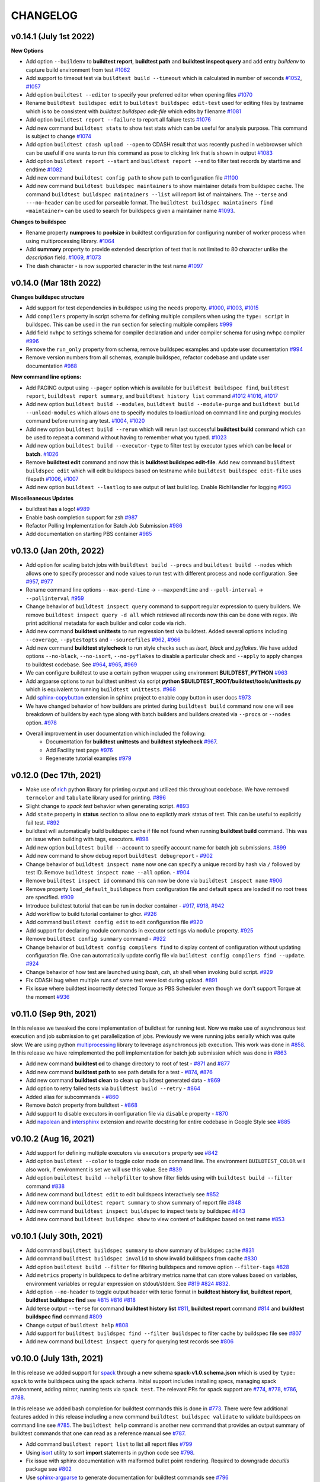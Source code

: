 CHANGELOG
=========

v0.14.1 (July 1st 2022)
-------------------------

**New Options**

- Add option ``--buildenv`` to **buildtest report**, **buildtest path** and **buildtest inspect query** and add entry `buildenv` to capture build environment from test `#1062 <https://github.com/buildtesters/buildtest/pull/1062>`_
- Add support to timeout test via ``buildtest build --timeout`` which is calculated in number of seconds `#1052 <https://github.com/buildtesters/buildtest/pull/1052>`_, `#1057 <https://github.com/buildtesters/buildtest/pull/1057>`_
- Add option ``buildtest --editor`` to specify your preferred editor when opening files `#1070 <https://github.com/buildtesters/buildtest/pull/1070>`_
- Rename ``buildtest buildspec edit`` to ``buildtest buildspec edit-test`` used for editing files by testname which is to be consistent with `buildtest buildspec edit-file` which edits by filename `#1081 <https://github.com/buildtesters/buildtest/pull/1081>`_
- Add option ``buildtest report --failure`` to report all failure tests `#1076 <https://github.com/buildtesters/buildtest/pull/1076>`_
- Add new command ``buildtest stats`` to show test stats which can be useful for analysis purpose. This command is subject to change  `#1074 <https://github.com/buildtesters/buildtest/pull/1074>`_
- Add option ``buildtest cdash upload --open`` to CDASH result that was recently pushed in webbrowser which can be useful if one wants to run this command as pose to clicking link that is shown in output `#1083 <https://github.com/buildtesters/buildtest/pull/1083>`_
- Add option ``buildtest report --start`` and ``buildtest report --end`` to filter test records by starttime and endtime `#1082 <https://github.com/buildtesters/buildtest/pull/1082>`_
- Add new command ``buildtest config path`` to show path to configuration file `#1100 <https://github.com/buildtesters/buildtest/pull/1100>`_
- Add new command ``buildtest buildspec maintainers`` to show maintainer details from buildspec cache. The command ``buildtest buildspec maintainers --list`` will report list of maintainers. The ``--terse`` and ``---no-header`` can be used for parseable format.
  The ``buildtest buildspec maintainers find <maintainer>`` can be used to search for buildspecs given a maintainer name  `#1093 <https://github.com/buildtesters/buildtest/pull/1093>`_.

**Changes to buildspec**

- Rename property **numprocs** to **poolsize** in buildtest configuration for configuring number of worker process when using multiprocessing library. `#1064 <https://github.com/buildtesters/buildtest/pull/1064>`_
- Add **summary** property to provide extended description of test that is not limited to 80 character unlike the `description` field. `#1069 <https://github.com/buildtesters/buildtest/pull/1069>`_,  `#1073 <https://github.com/buildtesters/buildtest/pull/1073>`_
- The dash character `-` is now supported character in the test name `#1097 <https://github.com/buildtesters/buildtest/pull/1097>`_
v0.14.0 (Mar 18th 2022)
-----------------------

**Changes buildspec structure**

- Add support for test dependencies in buildspec using the ``needs`` property. `#1000 <https://github.com/buildtesters/buildtest/pull/1000>`_, `#1003 <https://github.com/buildtesters/buildtest/pull/1003>`_, `#1015 <https://github.com/buildtesters/buildtest/pull/1015>`_
- Add ``compilers`` property in script schema for defining multiple compilers when using the ``type: script`` in buildspec. This can be used in the ``run`` section for selecting multiple compilers `#999 <https://github.com/buildtesters/buildtest/pull/999>`_
- Add field ``nvhpc`` to settings schema for compiler declaration and under compiler schema for using nvhpc compiler `#996 <https://github.com/buildtesters/buildtest/pull/996>`_
- Remove the ``run_only`` property from schema, remove buildspec examples and update user documentation `#994 <https://github.com/buildtesters/buildtest/pull/994>`_
- Remove version numbers from all schemas, example buildspec, refactor codebase and update user documentation `#988 <https://github.com/buildtesters/buildtest/pull/988>`_

**New command line options:**

- Add PAGING output using ``--pager`` option which is available for ``buildtest buildspec find``, ``buildtest report``, ``buildtest report summary``, and ``buildtest history list`` command `#1012 <https://github.com/buildtesters/buildtest/pull/1012>`_ `#1016 <https://github.com/buildtesters/buildtest/pull/1016>`_, `#1017 <https://github.com/buildtesters/buildtest/pull/1017>`_
- Add new option ``buildtest build --modules``, ``buildtest build --module-purge`` and ``buildtest build --unload-modules`` which allows one to specify modules to load/unload on command line and purging modules command before running any test. `#1004 <https://github.com/buildtesters/buildtest/pull/1004>`_, `#1020 <https://github.com/buildtesters/buildtest/pull/1020>`_
- Add new option ``buildtest build --rerun`` which will rerun last successful **buildtest build** command which can be used to repeat a command without having to remember what you typed. `#1023 <https://github.com/buildtesters/buildtest/pull/1023>`_
- Add new option ``buildtest build --executor-type`` to filter test by executor types which can be **local** or **batch**. `#1026 <https://github.com/buildtesters/buildtest/pull/1026>`_
- Remove **buildtest edit** command and now this is **buildtest buildspec edit-file**. Add new command ``buildtest buildspec edit`` which will edit buildspecs based on testname while ``buildtest buildspec edit-file`` uses filepath `#1006 <https://github.com/buildtesters/buildtest/pull/1006>`_, `#1007 <https://github.com/buildtesters/buildtest/pull/1007>`_
- Add new option ``buildtest --lastlog`` to see output of last build log. Enable RichHandler for logging `#993 <https://github.com/buildtesters/buildtest/pull/993>`_

**Miscelleaneous Updates**

- buildtest has a logo! `#989 <https://github.com/buildtesters/buildtest/pull/989>`_
- Enable bash completion support for zsh `#987 <https://github.com/buildtesters/buildtest/pull/987/>`_
- Refactor Polling Implementation for Batch Job Submission `#986 <https://github.com/buildtesters/buildtest/pull/986/>`_
- Add documentation on starting PBS container `#985 <https://github.com/buildtesters/buildtest/pull/985/>`_

v0.13.0 (Jan 20th, 2022)
-------------------------

- Add option for scaling batch jobs with ``buildtest build --procs`` and ``buildtest build --nodes`` which allows one to specify processor and node values to run test with different process and node configuration. See `#957 <https://github.com/buildtesters/buildtest/pull/957>`_, `#977 <https://github.com/buildtesters/buildtest/pull/977>`_
- Rename command line options ``--max-pend-time`` -> ``--maxpendtime`` and ``--poll-interval`` -> ``--pollinterval`` `#959 <https://github.com/buildtesters/buildtest/pull/959>`_
- Change behavior of ``buildtest inspect query`` command to support regular expression to query builders. We remove ``buildtest inspect query -d all`` which retrieved all records now this can be done with regex. We print additional metadata for each builder and color code via rich.
- Add new command **buildtest unittests** to run regression test via buildtest. Added several options including ``--coverage``, ``--pytestopts`` and ``--sourcefiles``  `#962 <https://github.com/buildtesters/buildtest/pull/962>`_, `#966 <https://github.com/buildtesters/buildtest/pull/966>`_
- Add new command **buildtest stylecheck** to run style checks such as *isort*, *black* and *pyflakes*. We have added options ``--no-black``, ``--no-isort``, ``--no-pyflakes`` to disable a particular check and ``--apply`` to apply changes to buildtest codebase. See `#964 <https://github.com/buildtesters/buildtest/pull/964>`_, `#965 <https://github.com/buildtesters/buildtest/pull/965>`_, `#969 <https://github.com/buildtesters/buildtest/pull/969>`_
- We can configure buildtest to use a certain python wrapper using environment **BUILDTEST_PYTHON** `#963 <https://github.com/buildtesters/buildtest/pull/963>`_
- Add argparse options to run buildtest unittest via script **python $BUILDTEST_ROOT/buildtest/tools/unittests.py** which is equivalent to running ``buildtest unittests``. `#968 <https://github.com/buildtesters/buildtest/pull/968>`_
- Add `sphinx-copybutton <https://sphinx-copybutton.readthedocs.io/en/latest/>`_ extension in sphinx project to enable copy button in user docs `#973 <https://github.com/buildtesters/buildtest/pull/973>`_
- We have changed behavior of how builders are printed during ``buildtest build`` command now one will see breakdown of builders by each type along with batch builders and builders created via ``--procs`` or ``--nodes`` option. `#978 <https://github.com/buildtesters/buildtest/pull/978>`_
- Overall improvement in user documentation which included the following:
    - Documentation for  **buildtest unittests** and **buildtest stylecheck** `#967 <https://github.com/buildtesters/buildtest/pull/967>`_.
    - Add Facility test page `#976 <https://github.com/buildtesters/buildtest/pull/976>`_
    - Regenerate tutorial examples `#979 <https://github.com/buildtesters/buildtest/pull/979>`_

v0.12.0 (Dec 17th, 2021)
-------------------------

- Make use of `rich <https://rich.readthedocs.io/en/stable/index.html>`_ python library for printing output and utilized this throughout codebase. We have removed ``termcolor`` and ``tabulate`` library used for printing. `#896 <https://github.com/buildtesters/buildtest/pull/896>`_
- Slight change to `spack test` behavior when generating script. `#893 <https://github.com/buildtesters/buildtest/pull/893>`_
- Add ``state`` property in **status** section to allow one to explictly mark status of test. This can be useful to explicitly fail test. `#892 <https://github.com/buildtesters/buildtest/pull/892>`_
- buildtest will automatically build buildspec cache if file not found when running **buildtest build** command. This was an issue when building with tags, executors. `#898 <https://github.com/buildtesters/buildtest/pull/898>`_
- Add new option ``buildtest build --account`` to specify account name for batch job submissions. `#899 <https://github.com/buildtesters/buildtest/pull/899>`_
- Add new command to show debug report ``buildtest debugreport`` - `#902 <https://github.com/buildtesters/buildtest/pull/902>`_
- Change behavior of ``buildtest inspect name`` now one can specify a unique record by hash via ``/`` followed by test ID. Remove ``buildtest inspect name --all`` option. - `#904 <https://github.com/buildtesters/buildtest/pull/904>`_
- Remove ``buildtest inspect id`` command this can now be done via ``buildtest inspect name`` `#906 <https://github.com/buildtesters/buildtest/pull/906>`_
- Remove property ``load_default_buildspecs`` from configuration file and default specs are loaded if no root trees are specified. `#909 <https://github.com/buildtesters/buildtest/pull/909>`_
- Introduce buildtest tutorial that can be run in docker container - `#917 <https://github.com/buildtesters/buildtest/pull/917>`_, `#918  <https://github.com/buildtesters/buildtest/pull/918>`_, `#942 <https://github.com/buildtesters/buildtest/pull/942/>`_
- Add workflow to build tutorial container to ghcr. `#926 <https://github.com/buildtesters/buildtest/pull/926>`_ 
- Add command ``buildtest config edit`` to edit configuration file `#920 <https://github.com/buildtesters/buildtest/pull/920>`_
- Add support for declaring module commands in executor settings via ``module`` property.  `#925 <https://github.com/buildtesters/buildtest/pull/925>`_
- Remove ``buildtest config summary`` command - `#922 <https://github.com/buildtesters/buildtest/pull/922>`_
- Change behavior of ``buildtest config compilers find`` to display content of configuration without updating configuration file. One can automatically update config file via ``buildtest config compilers find --update``. `#924 <https://github.com/buildtesters/buildtest/pull/924>`_
- Change behavior of how test are launched using `bash`, `csh`, `sh` shell when invoking build script. `#929 <https://github.com/buildtesters/buildtest/pull/929/>`_
- Fix CDASH bug when multiple runs of same test were lost during upload. `#891 <https://github.com/buildtesters/buildtest/pull/891>`_
- Fix issue where buildtest incorrectly detected Torque as PBS Scheduler even though we don't support Torque at the moment `#936 <https://github.com/buildtesters/buildtest/pull/936>`_

v0.11.0 (Sep 9th, 2021)
-------------------------

In this release we tweaked the core implementation of buildtest for running test. Now we make use of asynchronous test execution and
job submission to get parallelization of jobs. Previously we were running jobs serially which was quite slow. We are using
python `multiprocessing <https://docs.python.org/3/library/multiprocessing.html>`_ library to leverage asynchronous job execution. This work
was done in `#858 <https://github.com/buildtesters/buildtest/pull/858/>`_. In this release we have reimplemented the poll implementation for
batch job submission which was done in `#863 <https://github.com/buildtesters/buildtest/pull/863/>`_

- Add new command **buildtest cd** to change directory to root of test - `#871 <https://github.com/buildtesters/buildtest/pull/871/>`_ and `#877 <https://github.com/buildtesters/buildtest/pull/877/>`_
- Add new command **buildtest path** to see path details for a test - `#874 <https://github.com/buildtesters/buildtest/pull/874/>`_, `#876 <https://github.com/buildtesters/buildtest/pull/876/>`_
- Add new command **buildtest clean** to clean up buildtest generated data - `#869 <https://github.com/buildtesters/buildtest/pull/869/>`_
- Add option to retry failed tests via ``buildtest build --retry`` - `#864 <https://github.com/buildtesters/buildtest/pull/864/>`_
- Added alias for subcommands - `#860 <https://github.com/buildtesters/buildtest/pull/860/>`_
- Remove `batch` property from buildtest - `#868 <https://github.com/buildtesters/buildtest/pull/868/>`_
- Add support to disable executors in configuration file via ``disable`` property -  `#870 <https://github.com/buildtesters/buildtest/pull/870/>`_
- Add `napolean <https://www.sphinx-doc.org/en/master/usage/extensions/napoleon.html>`_ and `intersphinx <https://www.sphinx-doc.org/en/master/usage/extensions/intersphinx.html>`_ extension and rewrite docstring for entire codebase in Google Style see `#885 <https://github.com/buildtesters/buildtest/pull/885>`_

v0.10.2 (Aug 16, 2021)
----------------------

- Add support for defining multiple executors via ``executors`` property see `#842 <https://github.com/buildtesters/buildtest/pull/842>`_
- Add option ``buildtest --color`` to toggle color mode on command line. The environment ``BUILDTEST_COLOR`` will also work, if environment is set we will use this value. See `#839 <https://github.com/buildtesters/buildtest/pull/839>`_
- Add option ``buildtest build --helpfilter``  to show filter fields using with ``buildtest build --filter`` command  `#838 <https://github.com/buildtesters/buildtest/pull/838>`_
- Add new command ``buildtest edit`` to edit buildspecs interactively see `#852 <https://github.com/buildtesters/buildtest/pull/852>`_
- Add new command ``buildtest report summary`` to show summary of report file `#848 <https://github.com/buildtesters/buildtest/pull/848>`_
- Add new command ``buildtest inspect buildspec`` to inspect tests by buildspec `#843 <https://github.com/buildtesters/buildtest/pull/843>`_
- Add new command ``buildtest buildspec show`` to view content of buildspec based on test name `#853 <https://github.com/buildtesters/buildtest/pull/853>`_

v0.10.1 (July 30th, 2021)
---------------------------

- Add command ``buildtest buildspec summary`` to show summary of buildspec cache `#831 <https://github.com/buildtesters/buildtest/pull/831>`_
- Add command ``buildtest buildspec invalid`` to show invalid buildspecs from cache `#830 <https://github.com/buildtesters/buildtest/pull/830>`_
- Add option ``buildtest build --filter`` for filtering buildspecs and remove option ``--filter-tags`` `#828 <https://github.com/buildtesters/buildtest/pull/828>`_
- Add ``metrics`` property in buildspecs to define arbitrary metrics name that can store values based on variables, environment variables or regular expression on stdout/stderr. See `#819 <https://github.com/buildtesters/buildtest/pull/819>`_ `#824 <https://github.com/buildtesters/buildtest/pull/824>`_ `#832 <https://github.com/buildtesters/buildtest/pull/832>`_.
- Add option ``--no-header`` to toggle output header with terse format in **buildtest history list**, **buildtest report**, **buildtest buildspec find** see `#815 <https://github.com/buildtesters/buildtest/pull/815/>`_ `#816 <https://github.com/buildtesters/buildtest/pull/816>`_ `#818 <https://github.com/buildtesters/buildtest/pull/818>`_
- Add terse output ``--terse`` for command **buildtest history list** `#811 <https://github.com/buildtesters/buildtest/pull/811>`_, **buildtest report** command `#814 <https://github.com/buildtesters/buildtest/pull/814>`_ and **buildtest buildspec find** command `#809 <https://github.com/buildtesters/buildtest/pull/809/>`_
- Change output of ``buildtest help`` `#808 <https://github.com/buildtesters/buildtest/pull/808>`_
- Add support for ``buildtest buildspec find --filter buildspec`` to filter cache by buildspec file see `#807 <https://github.com/buildtesters/buildtest/pull/807>`_
- Add new command ``buildtest inspect query`` for querying test records see `#806 <https://github.com/buildtesters/buildtest/pull/806>`_

v0.10.0 (July 13th, 2021)
--------------------------

In this release we added support for `spack <https://spack.readthedocs.io/>`_ through a new schema **spack-v1.0.schema.json** which is used by ``type: spack`` to
write buildspecs using the spack schema. Initial support includes installing specs, managing spack environment, adding mirror, running tests via ``spack test``.
The relevant PRs for spack support are `#774 <https://github.com/buildtesters/buildtest/pull/774>`_, `#778 <https://github.com/buildtesters/buildtest/pull/778>`_,
`#786 <https://github.com/buildtesters/buildtest/pull/786>`_, `#788 <https://github.com/buildtesters/buildtest/pull/788>`_.

In this release we added bash completion for buildtest commands this is done in `#773 <https://github.com/buildtesters/buildtest/pull/773>`_. There were few additional
features added in this release including a new command ``buildtest buildspec validate`` to validate buildspecs on command line see `#785 <https://github.com/buildtesters/buildtest/pull/785>`_.
The ``buildtest help`` command is another new command that provides an output summary of buildtest commands that one can read as a reference manual see `#787 <https://github.com/buildtesters/buildtest/pull/787>`_.

- Add command ``buildtest report list`` to list all report files `#799 <https://github.com/buildtesters/buildtest/pull/799>`_
- Using `isort <https://pycqa.github.io/isort>`_ utility to sort **import** statements in python code see `#798 <https://github.com/buildtesters/buildtest/pull/798>`_.
- Fix issue with sphinx documentation with malformed bullet point rendering. Required to downgrade `docutils` package see `#802 <https://github.com/buildtesters/buildtest/pull/802>`_
- Use `sphinx-argparse <https://sphinx-argparse.readthedocs.io/en/stable/>`_ to generate documentation for buildtest commands see `#796 <https://github.com/buildtesters/buildtest/pull/796>`_
- Rename global option ``--config-file`` to ``--config`` for specifying alternate configuration file see `#791 <https://github.com/buildtesters/buildtest/pull/791>`_
- Rename long option ``--report_file`` to ``--report`` across all subcommands to be consistent. This option is used for specifying alternate report file `#775 <https://github.com/buildtesters/buildtest/pull/775>`_

v0.9.6 (June 11th, 2021)
-------------------------

- Add command ``buildtest history`` to keep track of builds with command names ``buildtest history list`` and ``buildtest history query <id>`` to retrieve specific builds. buildtest will keep track of every ``buildtest build`` command for retrieval. See `767 <https://github.com/buildtesters/buildtest/pull/767>`_
- Change behavior of how test are generated by introducing a build script that ends in `_build.sh` script which is used for running the script. In `#751 <https://github.com/buildtesters/buildtest/pull/751>`_ we
  are able to properly handle returncode of generated script. We updated the buildtest installation by installing dependencies in **$BUILDTEST_ROOT/.packages** using ``pip install --target`` which addressed issue
  in buildtest installation if user was to install outside of virtual environment.
- Add option ``--keep-stage-dir`` in ``buildtest build`` for preserving stage directory. With this change, buildtest will remove **stage** directory by default unless this option is specified. See `#758 <https://github.com/buildtesters/buildtest/pull/758>`_
- Reimplement Slurm, LSF, Cobalt and PBS executor implementation by adding a python class to represent a SlurmJob, LSFJob, CobaltJob, PBSJob. See `#750 <https://github.com/buildtesters/buildtest/pull/750>`_
- Add global option ``buildtest -c <config>`` for specifying alternate configuration file. See `#738 <https://github.com/buildtesters/buildtest/pull/738/>`_
- Add option ``--poll-interval`` in ``buildtest build`` command for overriding poll interval for batch job submission. See `#745 <https://github.com/buildtesters/buildtest/pull/745>`_
- Add option ``--max-pend-time`` in ``buildtest build`` for overriding configuration ``max_pend_time``. See `#741 <https://github.com/buildtesters/buildtest/pull/741>`_
- Add ``runtime`` property in the **status** section for marking test state based on runtime of code. See `#736 <https://github.com/buildtesters/buildtest/pull/736>`_
- Add support for buildtest cdash integration for uploading test results using `buildtest cdash` command. The `buildtest cdash upload` command
  can be used to upload test results to CDASH server. See `#721 <https://github.com/buildtesters/buildtest/pull/721>`_, `#733 <https://github.com/buildtesters/buildtest/pull/733>`_,  `#734 <https://github.com/buildtesters/buildtest/pull/734>`_
- Change behavior of buildtest to write files to **$HOME/.buildtest** instead of **$BUILDTEST_ROOT**. See `#719 <https://github.com/buildtesters/buildtest/pull/719>`_.
- Add command ``buildtest report clear`` to clear report file. In addition we add option to specify report file on command line. This can be specified using
  ``buildtest report --report_file``, ``buildtest build --report_file``, and ``buildtest inspect --report_file`` see `#727 <https://github.com/buildtesters/buildtest/pull/727>`_, `#730 <https://github.com/buildtesters/buildtest/pull/730>`_.
- Change behavior of ``buildtest config executors`` to print a list of executors, previously it was showing content of YAML. Now we have option ``buildtest config executors --yaml`` for YAML format.


v0.9.5 (Mar 31, 2021)
----------------------

This release added support for `PBS Scheduler <https://www.openpbs.org/>`_ see `#691 <https://github.com/buildtesters/buildtest/pull/691>`_ and `#693 <https://github.com/buildtesters/buildtest/pull/693>`_
We changed the **starttime** and **endtime** format for batch job submission when reported to ``report.json`` see `#700 <https://github.com/buildtesters/buildtest/pull/700>`_. We added color output
for buildtest commands using `termcolor <https://pypi.org/project/termcolor/>`_ library. We can disable color using **BUILDTEST_COLOR** environment variable. See `#703 <https://github.com/buildtesters/buildtest/pull/703>`_. We
re-implemented command `buildtest inspect` command by introducing commands ``buildtest inspect name``, ``buildtest inspect list``, ``buildtest inspect id`` see `#704 <https://github.com/buildtesters/buildtest/pull/704>`_.

- Add wrapper script to run regression test via ``sh $BUILDTEST_ROOT/scripts/regtest.py``. This script is wrapper to `pytest` and `coverage`. See `#710 <https://github.com/buildtesters/buildtest/pull/710>`_.
- Add `description` field for system description in configuration file `#694 <https://github.com/buildtesters/buildtest/pull/694>`_
- Add command `buildtest config system` see `#697 <https://github.com/buildtesters/buildtest/pull/697>`_
- Increase test coverage and add few more facility tests for Cori and Ascent see `#712 <https://github.com/buildtesters/buildtest/pull/712>`_
- The `buildtest config compilers` implements the ``--list`` option  which is removed see `#708 <https://github.com/buildtesters/buildtest/pull/708>`_
- Add **upcxx** compiler support in compiler schema and settings schema see `#709 <https://github.com/buildtesters/buildtest/pull/709>`_


v0.9.4 (Mar 14, 2021)
---------------------

The major change in this version is configuration template for buildtest is organized into system groups by top-level key `system`. This allows facility
to deploy a single configuration used for multiple HPC clusters. See `#668 <https://github.com/buildtesters/buildtest/pull/668>`_ for more details. We provide a ``generic`` system name that can be used to run buildtest. We reorganized the `getting started <https://buildtest.readthedocs.io/en/devel/getting_started.html>`_ page into sub-pages so it's easier to navigate to each section, for more details see `#659 <https://github.com/buildtesters/buildtest/pull/659>`_. The executors are referenced in ``<system>.<executor-type>.<executor-name>``. Previously we would reference executor like ``local.bash`` now it would be referenced as ``generic.local.bash`` which is a local executor of name **bash** tied to system name **generic**. buildtest will detect the system based on ``hostnames`` field which is a list of regular expression to search where buildtest can run. If no system is found it will raise an error. 

- Add option to override configuration file via ``buildtest build -c`` see `#684 <https://github.com/buildtesters/buildtest/pull/684>`_
- Changed the output of how jobs are printed during poll stage by showing a table of jobIDs see `#664 <https://github.com/buildtesters/buildtest/pull/664>`_
- Add regression test for Ascent system at OLCF for LSF `#663 <https://github.com/buildtesters/buildtest/pull/663>`_
- Replace black workflow to use the registered black action `psf/black@stable` see `#662 <https://github.com/buildtesters/buildtest/pull/662>`_
- We removed documentation and scripting with buildtest and CI checks see `#674 <https://github.com/buildtesters/buildtest/pull/674>`_
- Update diagram for buildspec structure and parser stage because we changed the executor name format `#678 <https://github.com/buildtesters/buildtest/pull/678>`_
- Add JLSE gitlab CI file that can be found at `.gitlab/jlse.yml <https://github.com/buildtesters/buildtest/blob/devel/.gitlab/jlse.yml>`_ which runs tests buildtest regression test at https://gitlab.jlse.anl.gov
- The `configuring buildtest <https://buildtest.readthedocs.io/en/devel/configuring_buildtest.html>`_ page was redesigned into sub-pages and new configuration format was documented. For more details see commit `cdd56db4c15dc68031e8162cdd1b34cfafe2e5d3 <https://github.com/buildtesters/buildtest/commit/cdd56db4c15dc68031e8162cdd1b34cfafe2e5d3>`_ 


v0.9.3 (Feb 22, 2021)
----------------------

In this version we updated the copyright details to include UC - LBNL see `COPYRIGHT <https://github.com/buildtesters/buildtest/blob/devel/COPYRIGHT>`_  and 
`LICENSE <https://github.com/buildtesters/buildtest/blob/devel/LICENSE>`_. We added `dependabot <https://dependabot.com/>`_ for tracking out-of-date dependencies for github action and python dependencies. In addition, we made minor tweaks to ``buildtest buildspec find`` command in its output. We added regression test pipeline for OLCF - Ascent system and moved gitlab pipelines in top-level folder `.gitlab <https://github.com/buildtesters/buildtest/tree/devel/.gitlab>`_.


- Add command ``buildtest config executors`` to view executors - `#648 <https://github.com/buildtesters/buildtest/pull/648>`_
- Add ``--oldest`` and ``--latest`` option in **buildtest report** command for retrieving oldest and latest record see `#634 <https://github.com/buildtesters/buildtest/pull/634>`_
- Remove ``--validate`` option from ``buildtest schema`` for validating JSON schema, this option mimics the regression test. See commit `5825637 <https://github.com/buildtesters/buildtest/commit/5825637cd7ff59b1db3eb5929f4a38e6824f24bf>`_
- Change Copyright and License to include UC - LBNL - `#611 <https://github.com/buildtesters/buildtest/pull/611>`_
- Add dependabot for github actions and pypi packages - `#615 <https://github.com/buildtesters/buildtest/pull/615>`_
- Add gitlab CI file for running regression test on OLCF `#603 <https://github.com/buildtesters/buildtest/pull/603>`_
- Now when you install buildtest via ``setup.[sh|csh]``, we set **BUILDTEST_ROOT** variable so user can navigate to root of buildtest. We fixed how to detect root of buildtest on Linux and Mac system see `#646 <https://github.com/buildtesters/buildtest/pull/646>`_. We also add `installation workflow <https://github.com/buildtesters/buildtest/pull/604>`_ to test buildtest on different platform and python distro.
- Add option to query buildspecs by maintainers and breakdown by buildspecs using ``--maintainers`` and ``--maintainers-by-buildspecs`` see `#599 <https://github.com/buildtesters/buildtest/pull/599>`_
- Add option to filter tests by tags using ``buildtest build --filter-tags``, the behavior of ``buildtest build --tags`` is used to for discovery of buildspecs `#587 <https://github.com/buildtesters/buildtest/pull/587>`_
- Add singularity tests see `#645 <https://github.com/buildtesters/buildtest/pull/645>`_


v0.9.2 (Jan 12th, 2021)
-----------------------

In this version, we added significant changes to ``compiler-v1.0-schema.json`` to support compiler test. This includes
ability for building a single test across multiple compiler instance and across compiler groups (gcc, intel, cray, etc...) User
can search compilers via regular expression when building test, and specify setting common to compiler group or shared across all 
compilers. In addition, one can override properties at the compiler level. 

This version introduced significant refactor in codebase responsible for building, running and buildspec operation. We introduce
classes when appropriate. We added a Gitlab `CI job <https://github.com/buildtesters/buildtest/blob/devel/.gitlab-ci.yml>`_ at Cori 
to run regression test and report coverage report to codecov. This pipeline is run manually and  functionality will change until 
we have stable environment for running PR pipelines.

We changed the behavior of ``buildtest build --tags`` previously it was used for discovering buildspecs
and filtering test, now it only discovers test. A new option was added ``--filter-tags`` which
is used for filtering tests by tagname. Previously if one used ``--tags`` with ``--buildspec`` or
``--executor`` would result in filtered tests by tags and buildtest may ignore some tests that
were expected to run. With this change we can better support both use-case where one wants to discover
tests by tag and filter them. This was implemented in `#587 <https://github.com/buildtesters/buildtest/pull/587>`_.

- Refactor implementation for ``buildtest report`` into class see `#555 <https://github.com/buildtesters/buildtest/pull/555>`_
- The ``module`` property is changed from ``array`` to ``object`` type which allows one to specify ``module load``, ``module swap``, ``module purge``. See `#556 <https://github.com/buildtesters/buildtest/pull/556>`_
- Fix bug in slurm job when executor was indefinitely polling jobs in ``TIMEOUT`` and ``OUT_OF_MEMORY`` job state. See `#561 <https://github.com/buildtesters/buildtest/pull/561>`_.
- Increase test coverage for ``buildtest inspect`` and searching compilers see `#575 <https://github.com/buildtesters/buildtest/pull/575>`_.


v0.9.1 (Nov 24th, 2020)
------------------------

In this version, we added support for `Cobalt scheduler <https://trac.mcs.anl.gov/projects/cobalt>`_ provided by
Argonne National Laboratory. We can define cobalt executors in buildtest settings which can be
mapped to cobalt queues. There is a ``cobalt`` property for adding **#COBALT** directives
into test script. Some of the cobalt options are mapped to ``batch`` field for scheduler
agnostic configuration.

In this version we added support for compiler query and detection using ``buildtest config compilers find``.
We make use of `lmodule <http://lmodule.rtfd.io/>`_ API for querying modules if system
is using Lmod.

We made significant changes to buildspec cache file (``var/buildspec-cache.json``) that allowed
us to add several options to ``buildtest buildspec find`` including: ``--group-by-tags``,
``--group-by-executor``, ``--paths``, ``--helpformat``, ``--format``, ``--helpfilter``, ``--filter``, ``--root``.

There was significant code refactor to several class and issues reported by CodeFactor. In addition we added
CI checks such as **Daily Check URL** see `eb601b <https://github.com/buildtesters/buildtest/commit/eb601b4610a32b8f41cf919f5e6877584247d869>`_,
gh-pages for master branch see `267f7f <https://github.com/buildtesters/buildtest/commit/267f7f913cd8e1b5303b1af42aa307bfe76ee3bf>`_. The gh-pages
for JSON schema push documentation for `devel` and `master` in separate sub-directories. This allows user to view schema examples and markdown
pages for schema for devel and master branch.

- Add new maintainers checklist guide see `#529 <https://github.com/buildtesters/buildtest/pull/529>`_
- Rename ``--clear`` --> ``--rebuild``, ``--list-executors`` --> ``--executors`` in **buildtest buildspec find** see `e7ec37 <https://github.com/buildtesters/buildtest/commit/e7ec378389dfa9b9e07e98eaf4c0990b958a2177>`_
- Added property ``moduletool`` in settings schema for configuring module system
- Add property ``load_default_buildspecs`` in settings schema for configuring buildtest to load default buildspecs in buildspec cache. See commit `dac444 <https://github.com/buildtesters/buildtest/commit/dac4444b42a07b5c8f281dd0458df09e08e75383>`_
- Remove property ``editor`` from settings schema and ``buildtest buildspec view`` and ``buildtest buildspec edit`` were deprecated see `b8479b <https://github.com/buildtesters/buildtest/commit/b8479b4b0b3da9eaeae95ba06c2b4458986e57cf>`_
- Fix bug during job timeout in poll stage. Buildtest will ignore cancelled jobs, but there no check if no builders were returned after poll stage. See `#532 <https://github.com/buildtesters/buildtest/pull/532>`_
- Add Burst Buffer (``BB``) and Data Warp (``DW``) directives for Cray support. See `#525 <https://github.com/buildtesters/buildtest/pull/525>`_ and `#526 <https://github.com/buildtesters/buildtest/pull/526/>`_
- Add csh, tcsh, zsh shell support in script-v1.0.schema.json `#523 <https://github.com/buildtesters/buildtest/pull/523>`_


v0.9.0 (Oct 21st, 2020)
------------------------

The major changes in v0.9.0 are the following

First we moved schema development from https://github.com/buildtesters/schemas
into buildtest and add custom RefResolver for validating schemas on local
filesystem as pose to fully qualified URI.

We host schema, examples, and schema docs on Github pages at
https://buildtesters.github.io/buildtest/ by adding a `jsonschemadocs <https://github.com/buildtesters/buildtest/blob/devel/.github/workflows/jsonschemadocs.yml>`_ workflow.
We moved JSON definitions to separate file called `definitions.schema.json`.

We added `setup.sh`, `setup.csh` script to install buildtest for bash/csh shells,
this now changes the way we install buildtest as pose to using **pip**.
We introduced scheduler agnostic configuration using ``batch`` field.
This property currently translates a subset of options for Slurm and LSF.
We have added generic tests to buildtest in top-level folder `generic-tests`
which is an attempt to provide buildspecs that anyone can use. Currently, these
tests are run using Local Executors. We added the properties ``account``
and ``max_pend_time`` in executor configuration. The ``account`` field is used for
sites to specify a project account to charge resource, this can be set default on
all executors or defined per executor setting. The ``max_pend_time`` is
**maximum time limit job can stay pending in executor queue**, this was an enhancement
from previous model where jobs can run indefinitely without any cancellation option.

- Add new command ``buildtest inspect`` to view test details see `#516 <https://github.com/buildtesters/buildtest/pull/516>`_
- Disable Travis and enable codecov comments see `#519 <https://github.com/buildtesters/buildtest/pull/519>`_
- Add `account` field in buildtest setting to specify job account, this can be set default on all batch executors or set within executor scope which overrides default. See `#514 <https://github.com/buildtesters/buildtest/pull/514>`_
- Add `max_pend_time` in buildtest settings to cancel job if its in pending state. This was tested for Slurm and LSF scheduler.  See `#509 <https://github.com/buildtesters/buildtest/pull/509>`_, `#510 <https://github.com/buildtesters/buildtest/pull/510>`_
- Add option ``buildtest schema --validate`` to validate example schemas. The option ``buildtest schema --example`` shows content of schema examples see `#502 <https://github.com/buildtesters/buildtest/pull/502>`_
- Deprecate command ``buildtest config edit`` see `#512 <https://github.com/buildtesters/buildtest/pull/512>`_
- Fix bug when retrieving tags with command ``buildtest buildspec find --tags`` see `#501 <https://github.com/buildtesters/buildtest/pull/501>`_
- Add scheduler agnostic configuration via ``batch`` field see `#493 <https://github.com/buildtesters/buildtest/pull/493>`_ and `#494 <https://github.com/buildtesters/buildtest/pull/494>`_
- Add a ``setup.sh``, ``setup.csh`` script to install buildtest. This changes the way buildtest is installed as pose to using **pip** see `#491 <https://github.com/buildtesters/buildtest/pull/491>`_ `#503 <https://github.com/buildtesters/buildtest/pull/503>`_
- Add a custom RefResolver for resolving JSON schemas in filesystem as pose to using public URL, this was important for testing schema changes locally which was not present before. See `#487 <https://github.com/buildtesters/buildtest/pull/487>`_
- The ``returncode`` field can be a string or a list for matching returncode status. The `tags` field can be a string or list of strings, before it could only be a list.  See `#486 <https://github.com/buildtesters/buildtest/pull/486/>`_
- Migrate schema development from https://github.com/buildtesters/schemas into main project.  see `#480 <https://github.com/buildtesters/buildtest/pull/480>`_
- Fix bug when when writing python scripts in ``run`` section, we add stage/run directory in test destination directory see `#477 <https://github.com/buildtesters/buildtest/pull/477/>`_.


v0.8.1 (Sep 14th, 2020)
-----------------------

- We now running regression test in github action see `#455 <https://github.com/buildtesters/buildtest/pull/455>`_
- Add command to filter by executor names using ``buildtest build --executor``. `#463 <https://github.com/buildtesters/buildtest/pull/463>`_
- Add option for filtering buildspec cache using ``buildtest buildspec find --filter`` and see list of available filter option using  ``buildtest buildspec find --helpfiler`` see `#464 <https://github.com/buildtesters/buildtest/pull/464>`_
- Support for building with multiple tags `#462 <https://github.com/buildtesters/buildtest/pull/462>`_
- Add option for filtering test report using ``buildtest report --filter`` option and ``buildtest report --helpfilter`` with list of filter fields. See `#449 <https://github.com/buildtesters/buildtest/pull/449>`_
- Add option for ``buildtest --docs`` and ``buildtest --schemadocs`` to access documentation through CLI. See `#452 <https://github.com/buildtesters/buildtest/pull/452>`_
- Retrieve a list of unique executors (``buildtest buildspec find --list-executors``) from buildspec cache see `#448 <https://github.com/buildtesters/buildtest/pull/448>`_
- Query buildspec tags and buildspec files using ``buildtest buildspec find --tags`` and ``buildtest buildspec find --buildspec-files`` option see `#445 <https://github.com/buildtesters/buildtest/pull/445>`_


v0.8.0 (Sep 3rd, 2020)
-----------------------
 
This release includes major changes to framework, in particular we use `jsonschema <https://json-schema.org/>`_ to 
validate schemas and add separate repository: https://github.com/buildtesters/schemas for development of schemas. The 
schemas are hosted in Github pages at https://buildtesters.github.io/schemas/schemadocs/. There are four main schemas:
**global.schema.json**, **script-v1.0.schema.json**, **compiler-v1.0.schema.json**, and **settings.schema.json**. The **settings.schema.json**
is used for configuring buildtest. The global.schema.json is used for validating global section of buildspec and sub-schema
script-v1.0.schema.json and compiler-v1.0.schema.json are used for validating test section. These are used when ``type: script``
or ``type: compiler`` is set.

All tests are run via executors defined in buildtest configuration, currently we support LocalExecutor, LSFExecutor, and SlurmExecutor
for submitting jobs to local host, LSF and Slurm scheduler. As part of this release, we removed all features related to buildtest modules
and they are now part of a Python API called `lmodule <https://github.com/buildtesters/lmodule>`_ which is a separate project.

At high level the following commands were introduced: ``buildtest build``, ``buildtest buildspec``, ``buildtest schema``, ``buildtest config``,
and ``buildtest report``. To build any buildspecs use the **buildtest build** command, main options are ``buildtest build --buildspec`` which 
takes input file or directory. You can use ``buildtest build --exclude`` to exclude buildspec files. Both options can be specified multiple times.
buildtest can search buildspecs by tags when building them using ``buildtest build --tags <TAGNAME>``. This feature assumes you a buildspec cache 
which can be populated using ``buildtest buildspec find``. This command discovers and validates all buildspecs and invalid buildspecs are reported
in file. The ``buildtest buildspec view`` and ``buildtest buildspec edit`` can view or edit a buildspec file provided you specify name of buildspec.

The ``buildtest schema`` command provides access to schemas and examples, if you run ``buildtest schema`` it will display all schema names, you can
select a schema using ``buildtest schema -n <schema>`` with option ``--examples`` or ``--json`` to view schema examples or json file. The 
``buildtest config`` command is used showing buildtest configuration, you can view buildtest configuration using ``buildtest config view`` and 
validate the configuration with schema using ``buildtest config validate``. The ``buildtest config edit`` can be used to open configuration using
an editor and validate configuration upon closing file. If file is not valid, buildtest will print message exception from **jsonschema.validate**
to stdout and open file again. This process happens in a while loop until user has validated the configuration. The ``buildtest report`` command is 
used for showing test reports. The output can be filtered using ``buildtest report --format`` to select fields which alter the column outputs. 
The available fields can be retrieved using ``buildtest report --helpformat``. 

In this release, we added significant coverage to regression tests and organize tests such that source directory (`buildtest`) mirrors to test directory
(`tests`) for instance testing module ``buildtest.menu.build`` will have a test in ``tests/menu/test_build.py``. buildtest comes with a set of example 
tests meant to serve as a tutorial for buildtest. These tests are toy examples meant to augment documentation examples and serve as means to automate
documentation examples or used in regression tests.

- Add Github Issue Templates 
- Remove workflow Issue Label Bot
- Add pyflakes check in black workflow
- Add TutorialsValidation workflow for validating buildspecs 
- Change First Issue Greeting workflow to run only on first issue and not for pull request
- Upgrade version of urlcheck workflow changed from ``SuperKogito/URLs-checker@0.1.2`` --> ``urlstechie/urlchecker-action@0.2.1``
- Add pre-commit hook to automate python format via ``black``. Add ``black --check`` as automated check see `#172 <https://github.com/buildtesters/buildtest/pull/172>`_, `#179 <https://github.com/buildtesters/buildtest/pull/179>`_
- Remove black pre-commit file ``.github/hooks/pre-commit`` in replacement for ``.pre-commit-config.yaml`` that installs the pre-commit file
- Remove Lmod installation from Travis since buildtest doesn't depend on Lmod anymore
- Rename GitHub Organization from ``HPC-buildtest`` to ``buildtesters`` and update links throughout documentation
- Update License Copyright from ``2017-2019`` to ``2017-2020`` and add `Vanessa Sochat <https://github.com/vsoch>`_
- Add more badges in README.rst and updates to file
- We can retrieve tags and buildspec files from cache using ``buildtest buildspec find --tags`` and ``buildtest buildspec find --buildspec-files`` see
- Add logging support via python `logging <https://docs.python.org/3/library/logging.html>`_ library. Logs are written to file and they can be
  streamed to stdout using **buildtest -d <DEBUGLEVEL>**
- Use `sphinx-autoapi <https://sphinx-autoapi.readthedocs.io/en/latest/index.html>`_ to automate api docs instead of using `sphinx.ext.autodoc <https://www.sphinx-doc.org/en/master/usage/extensions/autodoc.html>`_
- Add documentation for Contributing Guide, Maintainer guide, Github Integration, and Regression Testing
- Add tox.ini file for automating python tests using `tox <https://tox.readthedocs.io/en/latest/>`_
- Remove CLI option ``buildtest build [run|log|test]`` see `#163 <https://github.com/buildtesters/buildtest/pull/163>`_
- Remove all module operations and cli menu ``buildtest module``. This is now moved to an API lmodule at https://github.com/buildtesters/lmodule
- removing extra dependencies argcomplete and termcolor
- removing bash script and sourcing in favor of Python module install

v0.7.6 (Feb 4th, 2020)
-----------------------

- Add GitHub actions: ``greetings``, `trafico <https://github.com/marketplace/trafico-pull-request-labeler>`_, `URLs-checker <https://github.com/marketplace/actions/urls-checker>`_, `pull-request-size <https://github.com/marketplace/pull-request-size>`_ 
- Add `coveralls <https://github.com/marketplace/coveralls>`_ for coverage report 
- Use `Imgbot <https://github.com/marketplace/imgbot>`_ bot to convert all images via lossless compression to reduce image size
- Update ``.gitignore`` file to reflect file extension relevant to buildtest 
- Remove command option ``buildtest testconfigs maintainer`` and benchmark feature ``buildtest benchmark``
- Rename output style when showing buildtest configuration (``buildtest show --config``)
- Add option to list all parent modules ``buildtest module --list-all-parents``
- Move code base  from ``src/buildtest`` --> ``buildtest`` and move ``buildtest`` script --> ``bin/buildtest``
- Update contributing docs, and upload slides from 5th Easybuild User Meeting and FOSDEM20 

v0.7.5 (Dec 31st, 2019)
-----------------------

- Major improvement to Travis build. buildtest will now test for python ``3.6``, ``3.7``, ``3.8`` for Lmod version ``6.6.2`` and ``7.8.2``
- Travis will install easybuild and setup a mini software stack that is used for by regression test
- Port the regression test to comply with Travis build environment and ``coverage`` report automatically get pushed to CodeCov
- Removing subcommand ``buildtest benchmark [hpl | hpcg]``
- Add options to ``buildtest module loadtest`` to control behavior on module loadtest.
- buildtest can run module loadtest in a **login shell** via ``buildtest module loadtest --login`` and restrict number of
  test using ``--numtest`` flag. buildtest will automatically purge modules before loading test but this can be tweaked
  using ``--purge-modules`` flag
- Remove command ``buildtest list`` and remove implementation for retrieving easyconfigs ``buildtest list --easyconfigs``
- Option ``buildtest list --software`` is now ``buildtest module --software`` and ``buildtest list --modules`` is now ``buildtest module list``
- Add the following flags: ``--exclude-version-files``, ``--filter-include``, ``--querylimit`` to ``buildtest module list``
  to tweak behavior on module list
- Update buildtest configuration (``settings.yml``) with equivalent **key/value** to control behavior of ``buildtest module [list | loadtest]``.
  The configuration values are overridden by command line flags
- buildtest will ignore ``.version``, ``.modulerc`` and ``.modulerc.lua`` files when reporting modules in ``buildtest module list``. This
  is controlled by ``exclude-version-files`` in configuration or flag ``--exclude-version-files``
- Remove sanity check feature ``buildtest build --package`` and ``buildtest build --binary`` and remove configuration ``BUILDTEST_BINARY`` from configuration file
- Remove option ``buildtest build --parent-module-search`` and remove ``BUILDTEST_PARENT_MODULE_SEARCH`` from configuration file
- Update documentation procedure regarding **installation of buildtest** and remove **Concepts** page


v0.7.4 (Dec 11th, 2019)
-------------------------

- update documentation section **Background**, **Motivation**, **Inception**, and **Description**
- make use of ``$SRCDIR`` when setting variable ``SRCFILE`` in test script.
- add documentation issue template page
- add clang compiler support via ``compiler:clang``
- add contributing pages to buildtest documentation and add further clarification on release process, buildtest regression testing, and GitHub app integration
- add ``EDITOR`` key in buildtest configuration (**settings.yml**) to tweak editor when editing files
- change path to output/error files in ``buildtest module loadtest`` and print actual ``module load`` command
- adding github stalebot configuration see ``.github/stale.yml``
- adding github sponsor page ``.github/FUNDING.yml``
- add stream benchmark test see `d2a2a4 <https://github.com/buildtesters/buildtest/commit/d2a2a4dc2e71c5921b211d4df4d68b7f52cbbf52>`_
- adding github workflow ``black`` to format all python code base see ``.github/workflow/black.yml``
- install lmod and its dependency in travis build


v0.7.3 (Nov 25th, 2019)
-----------------------

- enable ``cuda``, ``intel``, ``pgi`` compilation, this can be set via ``compilers`` key
- Define shell variables ``CC``, ``FC``, ``CXX`` to be used to reference builds
- Define shell variable ``EXECUTABLE`` to reference generated executable
- Fix Code Style issues reported by CodeFactor (https://www.codefactor.io/repository/github/buildtesters/buildtest)
- Add , hust-19 slides, buildtest architecture and workflow diagram in documentation
- Simplify output of ``buildtest module --easybuild`` and ``buildtest module --spack``
- Add ``module purge`` or ``module --force purge`` in test (`#122 <https://github.com/buildtesters/buildtest/issues/122>`_)
- automate documentation examples for building test examples
- move all documentation examples to ``toolkit/suite/tutorial``
- update CONTRIBUTING.rst guide to include section on building buildtest API docs, automating documentation examples and running regression test via pytest


v0.7.2 (Nov 8th, 2019)
----------------------
- automate documentation test generation using python script
- add support for coverage see https://codecov.io/gh/buildtesters/buildtest
- adding dry option when building tests (short: ``-d`` or long option:``--dry``)
- automate buildtest testing process via pytest. Add initial support with 25+ regression tests
- adding directory expansion support when files or directory are references such as $HOME or tilde (~) operation
- adding several badges to README.rst

v0.7.1 (Oct 30th, 2019)
---------------------
- Re-implement core mechanics of the build framework by using new YAML schema.
- Release buildtest under MIT license
- Yaml schema can be printed via ``buildtest show -k singlesource``. The schema provides building
  C, C++, Fortran code along with MPI test. Provides keys such as ``cflags``, ``cxxflags``, ``fflags``
  ``cppflags``, ``ldflags`` for passing compiler options. The schema provides a dictionary to
  insert **#BSUB** and **#SBATCH** directives into job scripts via ``bsub:`` and ``sbatch:`` keys.
- Add documentation example on C, C++, Fortran, MPI, and OpenACC code.
- Add options **buildtest build bsub** (bsub wrapper) such as ``-n``, ``-W``, ``-M``, ``-J``, ``--dry-run``.
- Add key TESTDIR in **build.json** to identify test directory, this makes it easier when running test


v0.7.0 (Oct 16th, 2019)
----------------------
- autodetect slurm configuration from system and write to json file
- add option ``buildtest module --module-deps`` that prints modules dependent on parent modules
- add subparser ``buildtest module tree`` that provides operation for managing module trees (**BUILDTEST_MODULEPATH**)
- remove subparser ``buildtest find``
- add option ``buildtest build --collection`` for building test with Lmod user collection
- remove option ``buildtest build --software``
- add option ``buildtest build --modules`` which allows test to be build with multiple module versions
- add option ``buildtest module collection`` for managing module collection using buildtest. Alternative to Lmod user collection
- remove option ``buildtest --clean-logs``
- Color output of Lua and non-lua modules in ``buildtest list --modules``.
-  Remove option ``--python-package``, ``--perl-package``, ``--ruby-package``, ``--r-package`` from **build** menu. Also delete all reference in documentation and delete repository
- ``--buildtest-software`` option is removed
- ``--format`` option in list submenu only supports **json**. Previously it also supported **csv**
- Rename all test scripts for documentation and rst files to be lower case
- Convert CONTRIBUTING guide from Markdown to Restructured Text (RsT) and add Contributing section in documentation
- Change buildtest config file path to be $HOME/.buildtest/settings.yml
- Use sphinx-argparse to automate argparse documentation
- Rename main program **_buildtest** to **buildtest** and changed source code directory layout
- Add option ``-b`` or ``--binary`` for native support for sanity check on binary commands in framework without using yaml files
- Update requirements.txt
- Migrate documentation to buildtest
- Create subcommand **find** and move option ``-ft`` and ``-fc`` to this menu
- Add logo for license, version, download, status to README.rst
- Type checking support for buildtest configuration file
- Remove option ``--output`` from **run** submenu
- Add support for OSU Benchmark  and add this to benchmark submenu and document this page
- Add threshold value for running test. This can be configured using **BUILDTEST_SUCCESS_THRESHOLD**
- Create submenu ``module`` and move option ``--diff-trees`` and ``--module-load-test`` to this menu

v0.6.3 (Oct 26th, 2018)
----------------------------
- OpenHPC yaml files are moved from $BUILDTEST_CONFIGS_REPO/ohpc to  $BUILDTEST_CONFIGS_REPO/buildtest/ohpc
- This led to minor fix on how buildtest will write yaml files via ``buildtest yaml --ohpc`` and build tests via ``buildtest build --ohpc``
- Add OpenHPC integration with buildtest with option ``--ophc``. This is available for ``build`` and ``yaml`` subcommand
- Rename option ``--ignore-easybuild`` to ``--easybuild``. When this is set, buildtest will check if software is easybuild software.
- BUILDTEST_EASYBUILD and BUILDTEST_OHPC can be defined in configuration file or environment variable
- Fix sorting issue with output for ``buildtest list -svr`` and ``buildtest list -bs``
- Add option ``--prepend-modules`` that can prepend modules to test script before loading application module.
- buildtest will now ignore all .version* files as pose to .version file, this is due to Lmod 7 and how OpenHPC module files have hidden modules with format .versionX.Y.Z
-

v0.6.1 (Oct 18th, 2018)
---------------------------
- Fix issue with pypi package dependency in version 0.6.0

v0.6.0 (Oct 17th, 2018)
---------------------------
- **New Feature:** option to build all software and system packages using ``--all-software`` and ``--all-package``
- **New Feature:** option to build all yaml configuration for software and system package using ``--all-software`` and ``--all-package``
- **New Feature:** option to run all tests for software and system package using ``--all-software`` and ``--all-package``
- **New Feature:** add option ``--output`` to control output  for test execution. Output can be redirected to /dev/null or /dev/stdout
- rename option ``--system`` to ``--package``
- option ``--software`` and ``--package`` is consistent across build, yaml, and run subcommand
- Add test count, passed and failed test after each test run when using ``buildtest run``.
- option ``--rebuild`` and ``--overwrite`` will work with ``--all-software`` and ``--all-package`` in yaml subcommand to automate rebuilding of yaml files
-  Move option **--module-naming-scheme**  to build subcommand
- **bug fix:** directory issue for running buildtest first time https://github.com/buildtesters/buildtest/issues/81
- **bug fix:** print error https://github.com/buildtesters/buildtest/issues/80

v0.5.0 (Oct 8th, 2018)
-----------------------

- **New Feature:** Add new sub-commands ``build`` ``list`` ``run`` to buildtest
- Move the following options to ``build`` sub command
   - ``-s``
   - ``-t``
   - ``--enable-job``
   - ``--job-template``
   - ``--system``
   - ``--r-package-test``
   - ``--python-package-test``
   - ``--perl-package-test``
   - ``--ruby-package-test``
   - ``--shell``
   - ``--ignore-easybuild``
   - ``--clean-tests``
   - ``--testdir``
   - ``--clean-build``
- Move the following option to ``list`` sub command
  - ``-ls``
  - ``-lt``
  - ``-svr``
- Add option ``--format`` in ``list`` sub command to view output in ``csv``, ``json``. Default is ``stdout``
- Add the following option to ``run`` sub command
   - ``--app``
   - ``--systempkg``
   - ``--interactive`` (originally ``--runtest``)
   - ``--testname``
- Added basic error handling support
- Add ``description`` key in all yaml files
-  Tests have permission ``755`` so they can run automatically as any user see `6a2570 <https://github.com/buildtesters/buildtest/pull/79/commits/6a2570e9d547b0fb3ab81a14770583a192092224>`_
- Options for ``--ebyaml`` now generates date-time stamp for ``command.yaml`` see `a59682 <https://github.com/buildtesters/buildtest/pull/79/commits/a5968263e4faeac0b65386b22d9b1d5cff604185>`_
- Add script ``check.sh`` to automate testing of buildtest features and package building for verification

v0.4.0 (Sep 11th, 2018)
--------------------------

- Must use Python 3.6 or higher to use this version. All versions < 0.4.0 are supported by Python 2.6 or higher

v0.3.0 (Aug 7th, 2018)
----------------------------------

- Package buildtest as pypi package, now it can be installed via ``pip install buildtest``
- Rename ``buildtest`` to ``_buildtest`` and all code is now under ``buildtest``
- All buildtest repos are now packaged as pypi package and test are moved under `buildtest` directory
- The option ``--ebyaml`` is now working with auto-complete feature and ability to create yaml files for software packages
- Binary test are now created based on unique sha256sum see `92c012 <https://github.com/buildtesters/buildtest/commit/92c012431000ff338532a899e3b5f465f18786dd>`_
- Output of ``--scantest`` has been fixed and added to documentation
- Add singularity CDASH script, need some more work on getting server setup properly

New options
~~~~~~~~~~~~~
- **--r-package**: build test for r packages
- **--python-package**: build test for python packages
- **--perl-package**: build test for perl packages
- **--ruby-package**: build test for ruby packages
- **--show-keys** : Display description of yaml keys

- The option ``--testset`` is removed and will be replaced by individual option for r, perl, python, ruby package options


Bug Fixes
~~~~~~~~~~~~~

- Fix issue with ``--runtest`` option, it was broken at some point now it is working as expected
- Add extra configuration option in `config_opts` to reuse variable that were needed throughout code and fix bug with ``--sysyaml`` see `493b53 <https://github.com/buildtesters/buildtest/commit/493b53e4cfdb5710b384409edc7c85ceb05395ba>`_.
- Fix bug with directory not found in menu.py by moving function ``check_configuration`` and ``override_configuration`` from main.py to menu.py see `d2c780 <https://github.com/buildtesters/buildtest/commit/d2c78076eb551683bf81a3a7d12ae10971460971>`_

v0.2.0 (May 18th, 2018)
---------------------------

This is a major release update on buildtest with additional options and most importantly
ability to test software stack without easybuild. buildtest can be used to test multiple
software trees, with ability to disable easybuild check for software stack built without
easybuild. The easybuild verification in buildtest has been simplified and it can easily
report which software is built by easybuild.

buildtest can report difference between 2 module trees and multiple module trees can be
specified at same time for building test, and listing software, and software-version.
There has been some improvement on how buildtest operates with ``Flat-Naming-Scheme (FNS)``
module naming scheme for module tree. Basically you don't need to use ``--toolchain``
option with buildtest if you are using ``FNS`` naming scheme but for ``HMNS``
module tree you will need to use ``--toolchain`` option

- Add short option ``-mns`` for ``--module-naming-scheme`` and report total count for software, toolchain and software-version for options ``-ls``, ``-lt``, ``-svr``
- Adding options ``--clean-logs``, ``--clean-tests`` for removing directories via command line
- The file ``config.yaml`` is used to modify buildtest configuration and users can modify this to get buildtest working.
- Environment variables can override configuration in ``config.yaml`` to allow further flexibility
- add option ``--logdir`` to specify alternate path from the command line
- remove option ``--check-setup``
- buildtest can operate on multiple module trees for option ``-ls`` and ``-svr``
- rename option ``--modules-to-easyconfigs`` to ``--easyconfigs-to-moduletrees`` with a short option ``-ecmt``
- add option to show difference between module trees using ``--diff-tree``
- Fixed a bug where ``.version`` files were reported in method ``get_module_list``
- Add option ``--ignore-easybuild`` to disable easybuild check for a module tree
- rename buildtest variables in source code
- add option ``--show`` to display buildtest configuration
- add option ``--enable-job`` to enable Job integration with buildtest this is used with options ``--job-template``
- rename all sub-directories in repo ``BUILDTEST_CONFIGS_REPO`` to lowercase to allow buildtest to generate tests if software is lower case such as ``gcc`` and ``GCC`` in the module file. This enables buildtest to operate with module trees that dont follow easybuild convention
- buildtest will only generate tests for packages in python, R, ruby, perl when using ``--testset`` option if software has these packages installed. This avoids having to create excess test when they are bound to fail
- ``--testset`` option now works properly for both ``HMNS`` and ``FNS`` module naming scheme and is able to operate on modules that don't follow easybuild module naming convention

v0.1.8 (Jan 8th, 2018)
------------------------

- Automate batch job submission from buildtest via **--submitjob**
- Fix shell magic (#!/bin/sh, #!/bin/bash, #!/bin/csh) for binary test
- Tab completion for buildtest argument using ``argcomplete`` module. See `ddb9e4 <https://github.com/buildtesters/buildtest/pull/52/commits/ddb9e426f1b466d3e9b1957a009f0955c236f7a2>`_
- autopopulate choice for ``--system``, ``--sysyaml``, and ``--software``
- Fix output of ``-svr`` and resolve bug when 2 modules with same app/version found in different trees. Only in HMNS. See `7ddf91 <https://github.com/buildtesters/buildtest/pull/52/commits/7ddf91b761f88ddacf0548c7f259b2badd93bdfd>`_ for more details
- Group buildtest commands for ease of use.
- Support for yaml keys **scheduler** and **jobslot** to enable jobscript creation from yaml files. See `0fe418 <https://github.com/buildtesters/buildtest/pull/52/commits/0fe4189df0694bef586e9d8e4565ec4cc3e169c9>`_
- Further support for scheduler and automatic detection. Currently supports LSF and SLURM.

v0.1.7 (Nob 28th, 2017)
------------------------

- Add support for creating LSF Job scripts via templates. Use **buildtest --job-template** see `927dc0 <https://github.com/buildtesters/buildtest/commit/927dc09e347fdafa7020d7cfd3016fd8f430ac10>`_
- Add support for creating YAML config for system package binary testing  via **buildtest --sysyaml** see `4ab887 <https://github.com/buildtesters/buildtest/commit/4ab8870eddb9da5177b6c414e98f1231d14b35ab>`_
- adding keys envvar, procrange, threadrange in YAML `9a2152 <https://github.com/buildtesters/buildtest/commit/9a2152307dbf88943618a0b7ee8f6984de3a5340>`_ `152423 <https://github.com/buildtesters/buildtest/commit/1524238919be638edc831df6395425f92e46bc2c>`_ `3d43b8 <https://github.com/buildtesters/buildtest/commit/3d43b8a68946c4a376e1645c4ad204c7498ae6c3>`_
-  Add support for multiple shell (csh, bash, sh) see `aea9d6 <https://github.com/buildtesters/buildtest/commit/aea9d6ff06dcc207e84ba0953c53e2cbd67a49fe>`_ `c154db <https://github.com/buildtesters/buildtest/commit/c154db87f876251cc6b2985e8bfb8c2265843216>`_
- remove verbose option from buildtest
- major code refactor see `fd8d46 <https://github.com/buildtesters/buildtest/commit/fd8d466dc1f009f5822d2161eaf73e85f42a985e>`_ `9d112c <https://github.com/buildtesters/buildtest/commit/9d112c0e2e8c6800013eeda7968f568a749f2586>`_
- Fixed a bug during compiler detection when building GCC see `f1397 <https://github.com/buildtesters/buildtest/commit/f139756213a280301771214894c8f48e8bcee4e8>`_
- create a pretty menu for Interactive Testing via **buildtest --runtest** see `231cfe <https://github.com/buildtesters/buildtest/commit/231cfeb0cf88cbc70826a9e76697947d06f0a6e1>`_
- replace shell commands **subprocess.Popen()** with python library equivalents
- Add support for **--testset Tcl** see `373cc1 <https://github.com/buildtesters/buildtest/commit/373cc1ea2fb2c5aedcf9ddadf105a94232cc1fa4>`_
- Add support for **--testset Ruby** see `c6b7133 <https://github.com/buildtesters/buildtest/commit/c6b7133b5fc4b0690b8040d0e437784567cc1963>`_
- Print software in alphabetical order for ``-svr`` option see `fcf610 <https://github.com/buildtesters/buildtest/commit/fcf61019c644cd305e459234a85c5d39df06433f>`_

v0.1.6 (Sep 15th, 2017)
-------------------------

- Add support for FlatNamingScheme in buildtest, added flag ``--module-naming-scheme`` to control setting
- Add prototype functions
    - get_appname()
    - get_appversion()
    - get_toolchain_name()
    - get_toolchain_version()

- Add support for logging via Python Logger module
- Fix buildtest version, in 0.1.5 release buildtest was reporting version 1.0.1
- Provide clean termination when no easyconfig is found
- Fix issue when no toolchain is provided in CMakeList.txt
- Optimize nested loop when performing ``--software-version-relationship``

v0.1.5 (Aug 30th, 2017)
------------------------------

The buildtest repo has been moved from http://github.com/shahzebsiddiqui to http://github.com/buildtesters

- Report what tests can be generated from buildtest through YAML files by using **--scantest**
- Fixed a bug with flag **-svr** that was related to structure of easybuild repo, now no dependency on easybuild repo. Also added pretty output
- Adding CONTRIBUTION page
- Fix out software, toolchain, and easyconfig check is done. Arguments to ``--software`` and ``--toolchain`` must go through module check, then toolchain check, and then finally easyconfig check
- Add support for **--check-setup** which can be used to determine if buildtest framework is setup properly
- Add interactive testing via **buildtest --runtest** which is menu-driven with ability to run all tests, or run individual test directory in menu and see output
- Fix some issues with --testset and now buildtest reports number of tests generated not the path for each test to limit output. For --testset like R, Python, Perl buildtest will report generated test for each package
- buildtest will now use **eb --list-toolchains** to get list of all toolchains for toolchain check
- Can properly generate tests via --testset when R, Python, and Perl repos were created and moved out of buildtest-configs
- Add **buildtest -V** for version display

There has been lots of restructuring of code. There still needs some improvement for organizing scripts by functions


v0.1.4 (May 23th, 2017)
---------------------------

- Major code restructure around processing binary test and support for logging environment variable
    - BUILDTEST_LOGCONTENT
    - BUILDTEST_LOGDIR
    - BUILDTEST_LOGFILE

- Provide get functions to retrieve value from arg.parser
- Add support for Perl with ``--testset``
- Add for more logging support in module and eb verification

v0.1.3 (May 17th, 2017)
--------------------------

There have been several changes in the buildtest framework to allow for more capabilities.

The following changes have been done in this release
- buildtest can generate binary test for same executable with multiple parameters. See
- Adding support for R, Perl and Python with more tests.
- R, Python, Perl (soon to come), and MPI tests are organized in testset using **--testset** flag
this allows for multiple packages to reuse tests across different apps. For instance OpenMPI, MPICH, MVAPICH and intel can now reference the mpi testset.

- Add support for **inputfile** YAML key to allow input redirection into program.
- Add support for **outputfile** YAML key to allow output redirection.
- Add support for argument passing using **arg** key word
- Add support for **iter** YAML key to allow N tests to be created.
- Switching **BUILDTEST_MODULEROOT** to **BUILDTEST_MODULE_EBROOT** to emphasize module tree should be coming from what easybuild generates.
- Fixed some bugs pertaining to CMakeLists.txt

v0.1.2 (May 9th, 2017)
----------------------------

The current release add supports for logging by default.

buildtest will now report useful operations for each function call that can be used for troubleshooting. The logs work with options like --verbose to report extra details in log file.

- The logs display output on the following
    - Verification of software and toolchain with module file and easyconfig parameters
    - Display output of each test generated
    - Display changes to any CMakeLists.txt
    - Output key values from YAML configs
    - Output log from ancillary features like (**--list-toolchain**, **--list-unique-software**, **--software-version-relation**)

- buildtest can now search YAML configs and buildtest generated test scripts using the command **-fc** and **-ft**
- Now all buildtest-config files are removed and migrated to

v0.1.1 (May 1, 2017)
------------------------


In this release, we have restructured the source directory. Now there are two sub directories
 * ebapps
 * system

buildtest can now support binary tests for system packages. There is a command.yaml file for each system package in its own directory. Each system package is in its own subdirectory where the name of the directory is the name of the system package. buildtest is using RHEL7 package names as reference.

The following system package tests have been added

* binutils
* chrony
* git
* hwloc
* ncurses
* pinfo
* procps-ng
* sed
* time
* wget

Compile from source YAML scripts can now be stored in subdirectories. buildtest can now generate tests in sub directory, this would be essential for building tests for R, Python, Ruby, Perl, etc...

Tests for the following python packages:
 - blist
 - cryptography
 - Cython
 - dateutil
 - deap
 - funcsigs
 - mpi4py
 - netaddr
 - netifaces
 - nose
 - numpy
 - os
 - paramiko
 - paycheck
 - pytz
 - scipy
 - setuptools


Added python documentation header for each function and GPL license section in all the files

v0.1.0 (Feb 26th, 2017)
------------------------

buildtest generates test scripts from YAML files. The following apps have tests:

EasyBuild Applications
-------------------------
* Anaconda2
* binutils
* Bowtie
* Bowtie2
* CMake
* CUDA
* GCC
* git
* HDF5
* hwloc
* intel
* Java
* netCDF
* numactl
* OpenMPI
* Python

System Packages
-------------------

* acl
* coreutils
* curl
* diffstat
* gcc
* gcc-c++
* gcc-gfortran
* iptables
* ltrace
* perl
* powertop
* python
* ruby

